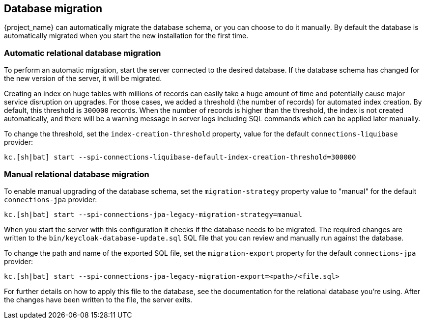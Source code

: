 [[_migrate_db]]

== Database migration

{project_name} can automatically migrate the database schema, or you can choose to do it manually. By default the
database is automatically migrated when you start the new installation for the first time.

=== Automatic relational database migration

To perform an automatic migration, start the server connected to the desired database.
If the database schema has changed for the new version of the server, it will be migrated.

Creating an index on huge tables with millions of records can easily take a huge amount of time
and potentially cause major service disruption on upgrades.
For those cases, we added a threshold (the number of records) for automated index creation.
By default, this threshold is `300000` records.
When the number of records is higher than the threshold, the index is not created automatically,
and there will be a warning message in server logs including SQL commands which can be applied later manually.

To change the threshold, set the `index-creation-threshold` property, value for the default `connections-liquibase` provider:

[source,bash]
----
kc.[sh|bat] start --spi-connections-liquibase-default-index-creation-threshold=300000
----

=== Manual relational database migration

To enable manual upgrading of the database schema, set the `migration-strategy` property value to "manual" for the
default `connections-jpa` provider:

[source,bash]
----
kc.[sh|bat] start --spi-connections-jpa-legacy-migration-strategy=manual
----

When you start the server with this configuration it checks if the database needs to be migrated.
The required changes are written to the `bin/keycloak-database-update.sql` SQL file that you can review and manually run against the database.

To change the path and name of the exported SQL file, set the `migration-export` property for the
default `connections-jpa` provider:

[source,bash]
----
kc.[sh|bat] start --spi-connections-jpa-legacy-migration-export=<path>/<file.sql>
----

For further details on how to apply this file to the database, see the documentation for the relational database you're using.
After the changes have been written to the file, the server exits.

